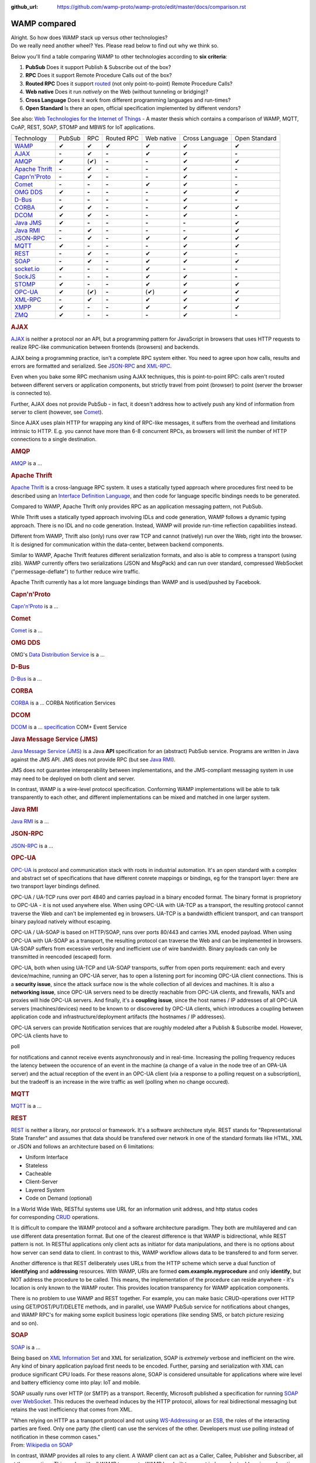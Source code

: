 :github_url: https://github.com/wamp-proto/wamp-proto/edit/master/docs/comparison.rst

WAMP compared
=============


| Alright. So how does WAMP stack up versus other technologies?
| Do we really need another wheel? Yes. Please read below to find out
  why we think so.

Below you'll find a table comparing WAMP to other technologies according
to **six criteria**:

#. **PubSub**
   Does it support Publish & Subscribe out of the box?
#. **RPC**
   Does it support Remote Procedure Calls out of the box?
#. **Routed RPC**
   Does it support `routed </why/#unified_routing>`__ (not only
   point-to-point) Remote Procedure Calls?
#. **Web native**
   Does it run *natively* on the Web (without tunneling or bridging)?
#. **Cross Language**
   Does it work from different programming languages and run-times?
#. **Open Standard**
   Is there an open, official specification implemented by different
   vendors?

See also: `Web Technologies for the Internet of
Things <https://into.aalto.fi/download/attachments/12324178/Huang_Fuguo_thesis_2.pdf>`__
- A master thesis which contains a comparison of WAMP, MQTT, CoAP, REST,
SOAP, STOMP and MBWS for IoT applications.

+---------------------------------+----------+---------+--------------+--------------+------------------+-----------------+
| Technology                      | PubSub   | RPC     | Routed RPC   | Web native   | Cross Language   | Open Standard   |
+---------------------------------+----------+---------+--------------+--------------+------------------+-----------------+
| `WAMP </>`__                    | ✔        | ✔       | ✔            | ✔            | ✔                | ✔               |
+---------------------------------+----------+---------+--------------+--------------+------------------+-----------------+
| `AJAX <#ajax>`__                | **-**    | ✔       | **-**        | ✔            | ✔                | **-**           |
+---------------------------------+----------+---------+--------------+--------------+------------------+-----------------+
| `AMQP <#amqp>`__                | ✔        | (✔)     | **-**        | **-**        | ✔                | ✔               |
+---------------------------------+----------+---------+--------------+--------------+------------------+-----------------+
| `Apache Thrift <#thrift>`__     | **-**    | ✔       | **-**        | **-**        | ✔                | **-**           |
+---------------------------------+----------+---------+--------------+--------------+------------------+-----------------+
| `Capn'n'Proto <#capnproto>`__   | **-**    | ✔       | **-**        | **-**        | ✔                | **-**           |
+---------------------------------+----------+---------+--------------+--------------+------------------+-----------------+
| `Comet <#comet>`__              | **-**    | **-**   | **-**        | ✔            | ✔                | **-**           |
+---------------------------------+----------+---------+--------------+--------------+------------------+-----------------+
| `OMG DDS <#dds>`__              | ✔        | **-**   | **-**        | **-**        | ✔                | ✔               |
+---------------------------------+----------+---------+--------------+--------------+------------------+-----------------+
| `D-Bus <#dbus>`__               | **-**    | **-**   | **-**        | **-**        | ✔                | **-**           |
+---------------------------------+----------+---------+--------------+--------------+------------------+-----------------+
| `CORBA <#corba>`__              | ✔        | ✔       | **-**        | **-**        | ✔                | ✔               |
+---------------------------------+----------+---------+--------------+--------------+------------------+-----------------+
| `DCOM <#dcom>`__                | ✔        | ✔       | **-**        | **-**        | ✔                | **-**           |
+---------------------------------+----------+---------+--------------+--------------+------------------+-----------------+
| `Java JMS <#jms>`__             | ✔        | **-**   | **-**        | **-**        | **-**            | ✔               |
+---------------------------------+----------+---------+--------------+--------------+------------------+-----------------+
| `Java RMI <#rmi>`__             | **-**    | ✔       | **-**        | **-**        | **-**            | ✔               |
+---------------------------------+----------+---------+--------------+--------------+------------------+-----------------+
| `JSON-RPC <#jsonrpc>`__         | **-**    | ✔       | **-**        | ✔            | ✔                | ✔               |
+---------------------------------+----------+---------+--------------+--------------+------------------+-----------------+
| `MQTT <#mqtt>`__                | ✔        | **-**   | **-**        | **-**        | ✔                | ✔               |
+---------------------------------+----------+---------+--------------+--------------+------------------+-----------------+
| `REST <#rest>`__                | **-**    | ✔       | **-**        | ✔            | ✔                | **-**           |
+---------------------------------+----------+---------+--------------+--------------+------------------+-----------------+
| `SOAP <#soap>`__                | **-**    | ✔       | **-**        | ✔            | ✔                | ✔               |
+---------------------------------+----------+---------+--------------+--------------+------------------+-----------------+
| `socket.io <#socketio>`__       | ✔        | **-**   | **-**        | ✔            | **-**            | **-**           |
+---------------------------------+----------+---------+--------------+--------------+------------------+-----------------+
| `SockJS <#sockjs>`__            | **-**    | **-**   | **-**        | ✔            | ✔                | **-**           |
+---------------------------------+----------+---------+--------------+--------------+------------------+-----------------+
| `STOMP <#stomp>`__              | ✔        | **-**   | **-**        | ✔            | ✔                | ✔               |
+---------------------------------+----------+---------+--------------+--------------+------------------+-----------------+
| `OPC-UA <#opcua>`__             | ✔        | (✔)     | **-**        | (✔)          | ✔                | ✔               |
+---------------------------------+----------+---------+--------------+--------------+------------------+-----------------+
| `XML-RPC <#xmlrpc>`__           | **-**    | ✔       | **-**        | ✔            | ✔                | ✔               |
+---------------------------------+----------+---------+--------------+--------------+------------------+-----------------+
| `XMPP <#xmpp>`__                | ✔        | **-**   | **-**        | ✔            | ✔                | ✔               |
+---------------------------------+----------+---------+--------------+--------------+------------------+-----------------+
| `ZMQ <#zmq>`__                  | ✔        | **-**   | **-**        | **-**        | ✔                | **-**           |
+---------------------------------+----------+---------+--------------+--------------+------------------+-----------------+

.. rubric:: AJAX
   :name: ajax

`AJAX <http://en.wikipedia.org/wiki/Ajax_(programming)>`__ is neither a
protocol nor an API, but a programming pattern for JavaScript in
browsers that uses HTTP requests to realize RPC-like communication
between frontends (browsers) and backends.

AJAX being a programming practice, isn't a complete RPC system either.
You need to agree upon how calls, results and errors are formatted and
serialized. See `JSON-RPC <#jsonrpc>`__ and `XML-RPC <#xmlrpc>`__.

Even when you bake some RPC mechanism using AJAX techniques, this is
point-to-point RPC: calls aren't routed between different servers or
application components, but strictly travel from point (browser) to
point (server the browser is connected to).

Further, AJAX does not provide PubSub - in fact, it doesn't address how
to actively push any kind of information from server to client (however,
see `Comet <#comet>`__).

Since AJAX uses plain HTTP for wrapping any kind of RPC-like messages,
it suffers from the overhead and limitations intrinsic to HTTP. E.g. you
cannot have more than 6-8 concurrent RPCs, as browsers will limit the
number of HTTP connections to a single destination.

.. rubric:: AMQP
   :name: amqp

`AMQP <http://en.wikipedia.org/wiki/Advanced_Message_Queuing_Protocol>`__
is a ...



.. rubric:: Apache Thrift
   :name: apache-thrift

`Apache Thrift <https://thrift.apache.org/>`__ is a cross-language RPC
system. It uses a statically typed approach where procedures first need
to be described using an `Interface Definition
Language <http://en.wikipedia.org/wiki/Interface_definition_language>`__,
and then code for language specific bindings needs to be generated.

Compared to WAMP, Apache Thrift only provides RPC as an application
messaging pattern, not PubSub.

While Thrift uses a statically typed approach involving IDLs and code
generation, WAMP follows a dynamic typing approach. There is no IDL and
no code generation. Instead, WAMP will provide run-time reflection
capabilities instead.

Different from WAMP, Thrift also (only) runs over raw TCP and cannot
(natively) run over the Web, right into the browser. It is designed for
communication within the data-center, between backend components.

Similar to WAMP, Apache Thrift features different serialization formats,
and also is able to compress a transport (using zlib). WAMP currently
offers two serializations (JSON and MsgPack) and can run over standard,
compressed WebSocket ("permessage-deflate") to further reduce wire
traffic.

Apache Thrift currently has a lot more language bindings than WAMP and
is used/pushed by Facebook.


.. rubric:: Capn'n'Proto
   :name: capnnproto

`Capn'n'Proto <http://kentonv.github.io/capnproto/>`__ is a ...


.. rubric:: Comet
   :name: comet

`Comet <http://en.wikipedia.org/wiki/Comet_(programming)>`__ is a ...


.. rubric:: OMG DDS
   :name: omg-dds

OMG's `Data Distribution
Service <http://en.wikipedia.org/wiki/Data_Distribution_Service>`__ is a
...


.. rubric:: D-Bus
   :name: d-bus

`D-Bus <http://en.wikipedia.org/wiki/D-Bus>`__ is a ...


.. rubric:: CORBA
   :name: corba

`CORBA <http://en.wikipedia.org/wiki/Corba>`__ is a ... CORBA
Notification Services


.. rubric:: DCOM
   :name: dcom

`DCOM <http://en.wikipedia.org/wiki/Dcom>`__ is a ...
`specification <http://msdn.microsoft.com/library/cc201989.aspx>`__ COM+
Event Service


.. rubric:: Java Message Service (JMS)
   :name: java-message-service-jms

`Java Message Service
(JMS) <http://en.wikipedia.org/wiki/Java_Message_Service>`__ is a Java
**API** specification for an (abstract) PubSub service. Programs are
written in Java against the JMS API. JMS does not provide RPC (but see
`Java RMI <#rmi>`__).

JMS does not guarantee interoperability between implementations, and the
JMS-compliant messaging system in use may need to be deployed on both
client and server.

In contrast, WAMP is a wire-level protocol specification. Conforming
WAMP implementations will be able to talk transparently to each other,
and different implementations can be mixed and matched in one larger
system.


.. rubric:: Java RMI
   :name: java-rmi

`Java
RMI <http://en.wikipedia.org/wiki/Java_remote_method_invocation>`__ is a
...


.. rubric:: JSON-RPC
   :name: json-rpc

`JSON-RPC <http://json-rpc.org/>`__ is a ...


.. rubric:: OPC-UA
   :name: opc-ua

`OPC-UA <https://en.wikipedia.org/wiki/OPC_Unified_Architecture>`__ is
protocol and communication stack with roots in industrial automation.
It's an open standard with a complex and abstract set of specifications
that have different conrete mappings or bindings, eg for the transport
layer: there are two transport layer bindings defined.

OPC-UA / UA-TCP runs over port 4840 and carries payload in a binary
encoded format. The binary format is proprietory to OPC-UA - it is not
used anywhere else. When using OPC-UA with UA-TCP as a transport, the
resulting protocol cannot traverse the Web and can't be implemented eg
in browsers. UA-TCP is a bandwidth efficient transport, and can
transport binary payload natively without escaping.

OPC-UA / UA-SOAP is based on HTTP/SOAP, runs over ports 80/443 and
carries XML enoded payload. When using OPC-UA with UA-SOAP as a
transport, the resulting protocol can traverse the Web and can be
implemented in browsers. UA-SOAP suffers from excessive verbosity and
inefficient use of wire bandwidth. Binary payloads can only be
transmitted in reencoded (escaped) form.

OPC-UA, both when using UA-TCP and UA-SOAP transports, suffer from open
ports requirement: each and every device/machine, running an OPC-UA
server, has to open a listening port for incoming OPC-UA client
connections. This is a **security issue**, since the attack surface now
is the whole collection of all devices and machines. It is also a
**networking issue**, since OPC-UA servers need to be directly reachable
from OPC-UA clients, and firewalls, NATs and proxies will hide OPC-UA
servers. And finally, it's a **coupling issue**, since the host names /
IP addresses of all OPC-UA servers (machines/devices) need to be known
to or discovered by OPC-UA clients, which introduces a coupling between
application code and infrastructure/deployment artifacts (the hostnames
/ IP addresses).

OPC-UA servers can provide Notification services that are roughly
modeled after a Publish & Subscribe model. However, OPC-UA clients have
to

poll

for notifications and cannot receive events asynchronously and in
real-time. Increasing the polling frequency reduces the latency between
the occurence of an event in the machine (a change of a value in the
node tree of an OPA-UA server) and the actual reception of the event in
an OPC-UA client (via a response to a polling request on a
subscription), but the tradeoff is an increase in the wire traffic as
well (polling when no change occured).

.. rubric:: MQTT
   :name: mqtt

`MQTT <http://en.wikipedia.org/wiki/Mqtt>`__ is a ...


.. rubric:: REST
   :name: rest

`REST <http://en.wikipedia.org/wiki/Representational_State_Transfer>`__
is neither a library, nor protocol or framework. It's a software
architecture style. REST stands for "Representational State Transfer"
and assumes that data should be transfered over network in one
of the standard formats like HTML, XML or JSON and follows an
architecture based on 6 limitations:

-  Uniform Interface
-  Stateless
-  Cacheable
-  Client-Server
-  Layered System
-  Code on Demand (optional)

In a World Wide Web, RESTful systems use URL for an information unit
address, and http status codes
for corresponding \ `CRUD <http://en.wikipedia.org/wiki/Create,_read,_update_and_delete>`__
operations.

It is difficult to compare the WAMP protocol and a software architecture
paradigm. They both are multilayered and can use different data
presentation format. But one of the clearest difference is that WAMP is
bidirectional, while REST pattern is not. In RESTful applications only
client acts as initiator for data manipulations, and there is no options
about how server can send data to client. In contrast to this, WAMP
workflow allows data to be transfered to and form server.

Another difference is that REST deliberately uses URLs from the HTTP
scheme which serve a dual function of **identifying** and **addressing**
resources. With WAMP, URIs are formed **com.example.myprocedure** and
only **identify**, but NOT address the procedure to be called. This
means, the implementation of the procedure can reside anywhere - it's
location is only known to the WAMP router. This provides location
transparency for WAMP application components.

There is no problem to use WAMP and REST together. For example, you can
make basic CRUD-operations over HTTP using GET/POST/PUT/DELETE methods,
and in parallel, use WAMP PubSub service for notifications about
changes, and WAMP RPC's for making some explicit business logic
operations (like sending SMS, or batch picture resizing and so on).


.. rubric:: SOAP
   :name: soap

`SOAP <http://en.wikipedia.org/wiki/SOAP>`__ is a ...

Being based on `XML Information
Set <http://en.wikipedia.org/wiki/XML_Information_Set>`__ and XML for
serialization, SOAP is *extremely* verbose and inefficient on the wire.
Any kind of binary application payload first needs to be encoded.
Further, parsing and serialization with XML can produce significant CPU
loads. For these reasons alone, SOAP is considered unsuitable for
applications where wire level and battery efficiency come into play: IoT
and mobile.

SOAP usually runs over HTTP (or SMTP) as a transport. Recently,
Microsoft published a specification for running `SOAP over
WebSocket <http://msdn.microsoft.com/en-us/library/hh536812.aspx>`__.
This reduces the overhead induces by the HTTP protocol, allows for real
bidirectional messaging but retains the vast inefficiency that comes
from XML.

| "When relying on HTTP as a transport protocol and not using
  `WS-Addressing <http://en.wikipedia.org/wiki/WS-Addressing>`__ or an
  `ESB <http://en.wikipedia.org/wiki/Enterprise_service_bus>`__, the
  roles of the interacting parties are fixed. Only one party (the
  client) can use the services of the other. Developers must use polling
  instead of notification in these common cases."
| From: `Wikipedia on SOAP <http://en.wikipedia.org/wiki/SOAP>`__

In contrast, WAMP provides all roles to any client. A WAMP client can
act as a Caller, Callee, Publisher and Subscriber, all at the same time.
This works with all WAMP transports. WAMP has built transport
independent addressing and routing right into the protocol.


.. rubric:: socket.io
   :name: socket.io

`socket.io <http://socket.io/>`__ is a client-server PubSub service
implementation written in JavaScript. It uses node.js on server side,
browser counter part and own communication protocol. Socket.IO uses
WebSocket under the hood, when it's possible, but also has a polyfill as
fallback.

Comparing to WAMP, library allows you to subscribe to different topics,
has a broadcast messages and message namespaces, which works like
a realms in WAMP. Binary data transfer is possible, but that needs
additional modules on both sides
(`socket.io-stream <https://github.com/nkzawa/socket.io-stream>`__)
and additional amount of work for developers. They need to program
that explicitly.

Socket.IO does not provide remote procedure calls.


.. rubric:: SockJS
   :name: sockjs

`SockJS <https://github.com/sockjs>`__ is a WebSocket emulation/polyfill
library and provides a transport for raw, bidirectional, message-based
communication between two directly connected peers (a browser and a
server).

The `SockJS JavaScript
client <https://github.com/sockjs/sockjs-client>`__ adds a
WebSocket-like API for JavaScript in browsers lacking native WebSocket
support. The bidirectional communication capabilities of WebSocket are
emulated using various mechanism under the hood, including HTTP
long-poll. The `"emulation"
protocol(s) <http://sockjs.github.io/sockjs-protocol/sockjs-protocol-dev.html>`__
must be implemented on the server-side (available server implementations
include NodeJS, Ruby and Erlang).

Compared to WAMP, SockJS is lower level in that it is only concerned
about the *transport layer*. It does not provide *application messaging
patterns* like RPC or PubSub.

WAMP also provides a **HTTP Long-poll transport** as a fallback for
browsers lacking native WebSocket support. There are fewer fallback
variants for WAMP than SockJS currently specified (only "long-poll"),
but this transport also supports binary messages and all WAMP
serialization formats (JSON and MsgPack currently). I am
`unsure <https://github.com/sockjs/sockjs-protocol/issues/74>`__ if
SockJS supports binary messages at all.


.. rubric:: STOMP
   :name: stomp

`STOMP <http://en.wikipedia.org/wiki/Streaming_Text_Oriented_Messaging_Protocol>`__
is a ...


.. rubric:: XML-RPC
   :name: xml-rpc

`XML-RPC <http://en.wikipedia.org/wiki/XML-RPC>`__ is a ...


.. rubric:: XMPP
   :name: xmpp

`XMPP <http://en.wikipedia.org/wiki/XMPP>`__ is a ...


.. rubric:: ZMQ
   :name: zmq

`ZMQ <http://en.wikipedia.org/wiki/Zero_MQ>`__ is a light-weight,
high-performance library for messaging between application components.
It works without a server. http://zeromq.org/whitepapers:brokerless

While ZMQ has a request-response message exchange pattern ("REQ-REP
sockets"), it does not support RPC out of the box. There exist libraries
(e.g. `ZeroRPC <http://zerorpc.dotcloud.com/>`__ by Docker or
`ThriftZMQ <https://github.com/thriftzmq/thriftzmq-java>`__) that layer
on top of ZMQ to provide applications with first-class RPC services.

`Top <#top>`__
